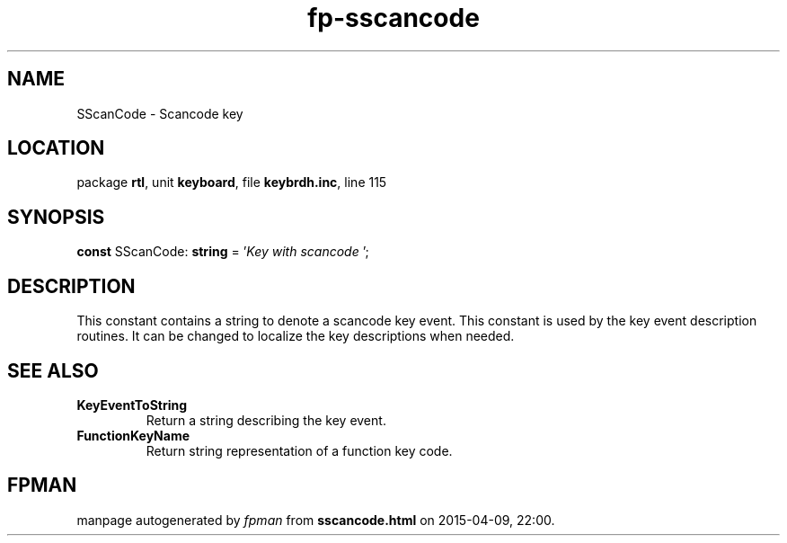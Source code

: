 .\" file autogenerated by fpman
.TH "fp-sscancode" 3 "2014-03-14" "fpman" "Free Pascal Programmer's Manual"
.SH NAME
SScanCode - Scancode key
.SH LOCATION
package \fBrtl\fR, unit \fBkeyboard\fR, file \fBkeybrdh.inc\fR, line 115
.SH SYNOPSIS
\fBconst\fR SScanCode: \fBstring\fR = '\fIKey with scancode \fR';

.SH DESCRIPTION
This constant contains a string to denote a scancode key event. This constant is used by the key event description routines. It can be changed to localize the key descriptions when needed.


.SH SEE ALSO
.TP
.B KeyEventToString
Return a string describing the key event.
.TP
.B FunctionKeyName
Return string representation of a function key code.

.SH FPMAN
manpage autogenerated by \fIfpman\fR from \fBsscancode.html\fR on 2015-04-09, 22:00.

